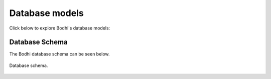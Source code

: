 ===============
Database models
===============

Click below to explore Bodhi's database models:

.. autosummary::
   :toctree: docblocks

   bodhi.server.models


Database Schema
===============

The Bodhi database schema can be seen below.

.. figure:: ../images/database.png
   :align:  center

   Database schema.
